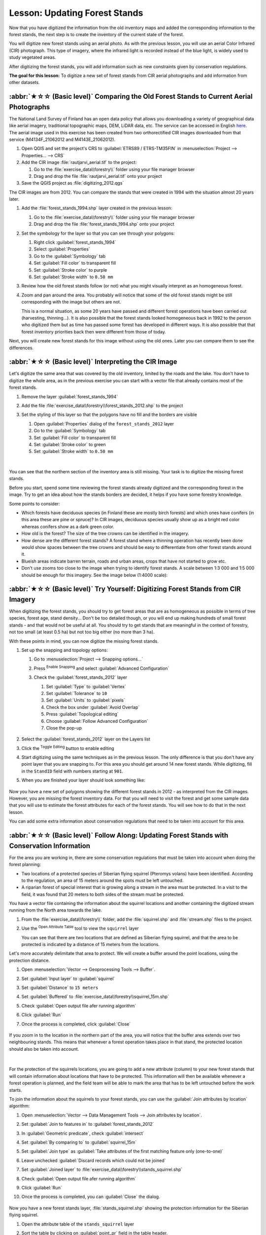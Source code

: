 Lesson: Updating Forest Stands
===============================================================================

Now that you have digitized the information from the old inventory maps and
added the corresponding information to the forest stands, the next step is
to create the inventory of the current state of the forest.

You will digitize new forest stands using an aerial photo.
As with the previous lesson, you will use an aerial Color Infrared (CIR) photograph.
This type of imagery, where the infrared light is recorded instead of the blue light,
is widely used to study vegetated areas.

After digitizing the forest stands, you will add information such as new
constraints given by conservation regulations.

**The goal for this lesson:** To digitize a new set of forest stands from
CIR aerial photographs and add information from other datasets.


:abbr:`★☆☆ (Basic level)` Comparing the Old Forest Stands to Current Aerial Photographs
------------------------------------------------------------------------------------------

The National Land Survey of Finland has an open data policy that allows you
downloading a variety of geographical data like aerial imagery, traditional
topographic maps, DEM, LiDAR data, etc. The service can be accessed in
English `here <https://tiedostopalvelu.maanmittauslaitos.fi/tp/kartta?lang=en>`_.
The aerial image used in this exercise has been created from two orthorectified
CIR images downloaded from that service (M4134F_21062012 and M4143E_21062012).

#. Open QGIS and set the project's CRS to :guilabel:`ETRS89 / ETRS-TM35FIN` in
   :menuselection:`Project --> Properties... --> CRS`
#. Add the CIR image :file:`rautjarvi_aerial.tif` to the project:

   #. Go to the :file:`exercise_data\\forestry\\` folder using your file manager browser
   #. Drag and drop the file :file:`rautjarvi_aerial.tif` onto your project
#. Save the QGIS project as :file:`digitizing_2012.qgs`

The CIR images are from 2012.
You can compare the stands that were created in 1994 with the situation almost 20 years later.

#. Add the :file:`forest_stands_1994.shp` layer created in the previous lesson:

   #. Go to the :file:`exercise_data\\forestry\\` folder using your file manager browser
   #. Drag and drop the file :file:`forest_stands_1994.shp` onto your project
#. Set the symbology for the layer so that you can see through your polygons:

   #. Right click :guilabel:`forest_stands_1994`
   #. Select :guilabel:`Properties`
   #. Go to the |symbology| :guilabel:`Symbology` tab
   #. Set :guilabel:`Fill color` to transparent fill
   #. Set :guilabel:`Stroke color` to purple
   #. Set :guilabel:`Stroke width` to ``0.50 mm``
#. Review how the old forest stands follow (or not) what you might visually
   interpret as an homogeneous forest.
#. Zoom and pan around the area. You probably will notice that some of the old
   forest stands might be still corresponding with the image but others are not.

   This is a normal situation, as some 20 years have passed
   and different forest operations have been carried out (harvesting, thinning...).
   It is also possible that the forest stands looked homogeneous back in 1992 to the person
   who digitized them but as time has passed some forest has developed in different ways.
   It is also possible that that forest inventory priorities back then were different from those of today.

Next, you will create new forest stands for this image without using the old ones.
Later you can compare them to see the differences.


:abbr:`★☆☆ (Basic level)` Interpreting the CIR Image
-------------------------------------------------------------------------------

Let's digitize the same area that was covered by the old inventory, limited by
the roads and the lake. You don't have to digitize the whole area, as in the
previous exercise you can start with a vector file that already contains most
of the forest stands.

#. Remove the layer |polygonLayer| :guilabel:`forest_stands_1994`
#. Add the file :file:`exercise_data\\forestry\\forest_stands_2012.shp` to the project
#. Set the styling of this layer so that the polygons have no fill and the borders are visible

   #. Open :guilabel:`Properties` dialog of the ``forest_stands_2012`` layer
   #. Go to the |symbology| :guilabel:`Symbology` tab
   #. Set :guilabel:`Fill color` to transparent fill
   #. Set :guilabel:`Stroke color` to green
   #. Set :guilabel:`Stroke width` to ``0.50 mm``

   .. figure:: img/stands_2012_1.png
      :align: center

   |

You can see that the northern section of the inventory area is still missing.
Your task is to digitize the missing forest stands.

Before you start, spend some time reviewing the forest stands already
digitized and the corresponding forest in the image. Try to get an idea about
how the stands borders are decided, it helps if you have some forestry knowledge.

Some points to consider:

* Which forests have deciduous species (in Finland these are mostly birch forests) and
  which ones have conifers (in this area these are pine or spruce)?
  In CIR images, deciduous species usually show up as a bright red color
  whereas conifers show as a dark green color.
* How old is the forest? The size of the tree crowns can be identified in the imagery.
* How dense are the different forest stands? A forest stand where a
  thinning operation has recently been done would show spaces between the tree crowns
  and should be easy to differentiate from other forest stands around it.
* Blueish areas indicate barren terrain, roads and urban areas,
  crops that have not started to grow etc.
* Don't use zooms too close to the image when trying to identify forest stands.
  A scale between 1:3 000 and 1:5 000 should be enough for this imagery.
  See the image below (1:4000 scale):

.. figure:: img/zoom_to_CIR_1-4000.png
   :align: center


:abbr:`★☆☆ (Basic level)` Try Yourself: Digitizing Forest Stands from CIR Imagery
------------------------------------------------------------------------------------

When digitizing the forest stands, you should try to get forest areas that are
as homogeneous as possible in terms of tree species, forest age, stand density...
Don't be too detailed though, or you will end up making hundreds of small forest
stands - and that would not be useful at all. You should try to get stands that are
meaningful in the context of forestry, not too small (at least 0.5 ha) but not
too big either (no more than 3 ha).

With these points in mind, you can now digitize the missing forest stands.

#. Set up the snapping and topology options:

   #. Go to :menuselection:`Project --> Snapping options...`
   #. Press |snapping| :sup:`Enable Snapping` and select :guilabel:`Advanced Configuration`
   #. Check the |checkbox| :guilabel:`forest_stands_2012` layer

      #. Set :guilabel:`Type` to :guilabel:`Vertex`
      #. Set :guilabel:`Tolerance` to ``10``
      #. Set :guilabel:`Units` to :guilabel:`pixels`
      #. Check the box under :guilabel:`Avoid Overlap`
      #. Press |topologicalEditing| :guilabel:`Topological editing`
      #. Choose |avoidIntersectionsLayers| :guilabel:`Follow Advanced Configuration`
      #. Close the pop-up

      .. figure:: img/snapping_2012.png
         :align: center

#. Select the :guilabel:`forest_stands_2012` layer on the Layers list
#. Click the |toggleEditing| :sup:`Toggle Editing` button to enable editing
#. Start digitizing using the same techniques as in the previous lesson.
   The only difference is that you don't have any point layer that you are snapping to.
   For this area you should get around 14 new forest stands.
   While digitizing, fill in the ``StandID`` field with numbers starting at ``901``.
#. When you are finished your layer should look something like:

   .. figure:: img/new_stands_ready.png
      :align: center

Now you have a new set of polygons showing the different forest stands in 2012 - as interpreted from the CIR images.
However, you are missing the forest inventory data.
For that you will need to visit the forest and get some sample data that you will use
to estimate the forest attributes for each of the forest stands.
You will see how to do that in the next lesson.

You can add some extra information about conservation regulations that need to be taken into account for this area.


:abbr:`★☆☆ (Basic level)` Follow Along: Updating Forest Stands with Conservation Information
----------------------------------------------------------------------------------------------

For the area you are working in, there are some conservation regulations
that must be taken into account when doing the forest planning:

* Two locations of a protected species of Siberian flying squirrel (Pteromys volans) have been identified.
  According to the regulation, an area of 15 meters around the spots must be left untouched.
* A riparian forest of special interest that is growing along a stream in the area must be protected.
  In a visit to the field, it was found that 20 meters to both sides of the stream must be protected.

You have a vector file containing the information about the squirrel locations
and another containing the digitized stream running from the North area towards the lake.

#. From the :file:`exercise_data\\forestry\\` folder, add the :file:`squirrel.shp`
   and :file:`stream.shp` files to the project.
#. Use the |openTable| :sup:`Open Attribute Table` tool to view the ``squirrel`` layer

   You can see that there are two locations that are defined as Siberian flying squirrel,
   and that the area to be protected is indicated by a distance of 15 meters from the locations.

Let's more accurately delimitate that area to protect.
We will create a buffer around the point locations, using the protection distance.

#. Open :menuselection:`Vector --> Geoprocessing Tools --> Buffer`.
#. Set :guilabel:`Input layer` to |pointLayer| :guilabel:`squirrel`
#. Set :guilabel:`Distance` to ``15 meters``
#. Set :guilabel:`Buffered` to :file:`exercise_data\\forestry\\squirrel_15m.shp`
#. Check |checkbox| :guilabel:`Open output file afer running algorithm`
#. Click :guilabel:`Run`
#. Once the process is completed, click :guilabel:`Close`

     .. figure:: img/squirrel_15m.png
      :align: center

If you zoom in to the location in the northern part of the area,
you will notice that the buffer area extends over two neighbouring stands.
This means that whenever a forest operation takes place in that stand,
the protected location should also be taken into account.

.. figure:: img/north_squirrel_buffer.png
   :align: center

|

For the protection of the squirrels locations, you are going to add a new
attribute (column) to your new forest stands that will contain information
about locations that have to be protected. This information will then be
available whenever a forest operation is planned, and the field team will be
able to mark the area that has to be left untouched before the work starts.

To join the information about the squirrels to your forest stands,
you can use the :guilabel:`Join attributes by location` algorithm:

#. Open :menuselection:`Vector --> Data Management Tools --> Join attributes by location`.
#. Set :guilabel:`Join to features in` to |polygonLayer| :guilabel:`forest_stands_2012`
#. In :guilabel:`Geometric predicate`, check |checkbox| :guilabel:`intersect`
#. Set :guilabel:`By comparing to` to |polygonLayer| :guilabel:`squirrel_15m`
#. Set :guilabel:`Join type` as :guilabel:`Take attributes of the first matching feature only (one-to-one)`
#. Leave unchecked :guilabel:`Discard records which could not be joined`
#. Set :guilabel:`Joined layer` to :file:`exercise_data\\forestry\\stands_squirrel.shp`
#. Check |checkbox| :guilabel:`Open output file afer running algorithm`
#. Click :guilabel:`Run`
#. Once the process is completed, you can :guilabel:`Close` the dialog.

   .. figure:: img/joined_squirrel_buffer.png
      :align: center

Now you have a new forest stands layer, :file:`stands_squirrel.shp`
showing the protection information for the Siberian flying squirrel.

#. Open the attribute table of the ``stands_squirrel`` layer
#. Sort the table by clicking on :guilabel:`point_pr` field in the table header.

   .. figure:: img/stands_squirrel_table.png
      :align: center

   You can see that there are some forest stands that have the information
   about the protection locations.
   The information in the forest stands data will indicate to the forest manager
   that there are protection considerations to be taken into account.
   Then he or she can get the location from the :guilabel:`squirrel` dataset,
   and visit the area to mark the corresponding buffer around the location
   so that the operators in the field can avoid disturbing the squirrels environment.

.. Todo? Consider doing an intersection between the buffer and stands layers
 to actually delimitate area people should not go to?


:abbr:`★☆☆ (Basic level)` Try Yourself: Updating Forest Stands with Distance to the Stream
---------------------------------------------------------------------------------------------

Following the same approach as for the protected squirrel locations
you can now update your forest stands with protection information related to the stream.
A few points:

* Remember the buffer is ``20`` meters around the stream
* You want to have all the protection information in the same vector file,
  so use :file:`stands_squirrel.shp` as the base layer
* Name your output as :file:`forest_stands_2012_protect.shp`

Once the process is completed, open the attribute table of the output layer
and confirm that you have all the protection information for the riparian forest stands
associated with the stream.

When you are happy with the results, save your QGIS project.

In Conclusion
-------------------------------------------------------------------------------

You have seen how to interpret CIR images to digitize forest stands. Of course
it would take some practice to make more accurate stands and usually using other
information like soil maps would give better results, but you know now the basis
for this type of task. And adding information from other datasets resulted to
be quite a trivial task.

What's Next?
-------------------------------------------------------------------------------

The forest stands you digitized will be used for planning forestry operations
in the future, but you still need to get more information about the forest.
In the next lesson, you will see how to plan a set of sampling plots to
inventory the forest area you just digitized, and get the overall estimate
of forest parameters.


.. Substitutions definitions - AVOID EDITING PAST THIS LINE
   This will be automatically updated by the find_set_subst.py script.
   If you need to create a new substitution manually,
   please add it also to the substitutions.txt file in the
   source folder.

.. |avoidIntersectionsLayers| image:: /static/common/mActionAvoidIntersectionsLayers.png
   :width: 1.5em
.. |checkbox| image:: /static/common/checkbox.png
   :width: 1.3em
.. |openTable| image:: /static/common/mActionOpenTable.png
   :width: 1.5em
.. |pointLayer| image:: /static/common/mIconPointLayer.png
   :width: 1.5em
.. |polygonLayer| image:: /static/common/mIconPolygonLayer.png
   :width: 1.5em
.. |snapping| image:: /static/common/mIconSnapping.png
   :width: 1.5em
.. |symbology| image:: /static/common/symbology.png
   :width: 2em
.. |toggleEditing| image:: /static/common/mActionToggleEditing.png
   :width: 1.5em
.. |topologicalEditing| image:: /static/common/mIconTopologicalEditing.png
   :width: 1.5em
